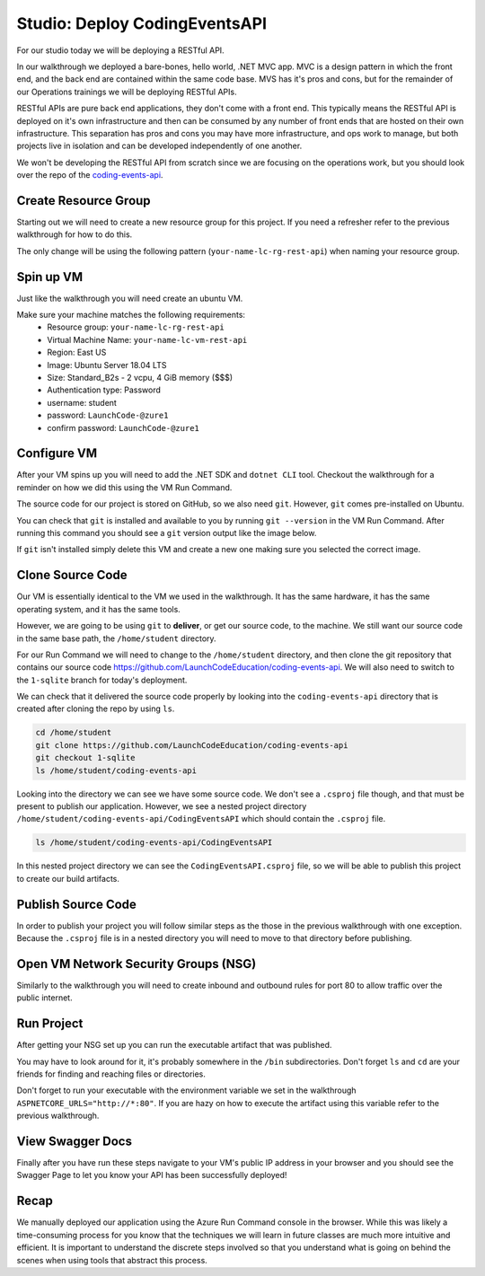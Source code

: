 ==============================
Studio: Deploy CodingEventsAPI
==============================

For our studio today we will be deploying a RESTful API.

In our walkthrough we deployed a bare-bones, hello world, .NET MVC app. MVC is a design pattern in which the front end, and the back end are contained within the same code base. MVS has it's pros and cons, but for the remainder of our Operations trainings we will be deploying RESTful APIs.

RESTful APIs are pure back end applications, they don't come with a front end. This typically means the RESTful API is deployed on it's own infrastructure and then can be consumed by any number of front ends that are hosted on their own infrastructure. This separation has pros and cons you may have more infrastructure, and ops work to manage, but both projects live in isolation and can be developed independently of one another.

We won't be developing the RESTful API from scratch since we are focusing on the operations work, but you should look over the repo of the `coding-events-api <https://github.com/LaunchCodeEducation/coding-events-api>`_. 

Create Resource Group
=====================

Starting out we will need to create a new resource group for this project. If you need a refresher refer to the previous walkthrough for how to do this.

The only change will be using the following pattern (``your-name-lc-rg-rest-api``) when naming your resource group.

Spin up VM
==========

Just like the walkthrough you will need create an ubuntu VM.

Make sure your machine matches the following requirements:
  - Resource group: ``your-name-lc-rg-rest-api``
  - Virtual Machine Name: ``your-name-lc-vm-rest-api``
  - Region: East US
  - Image: Ubuntu Server 18.04 LTS
  - Size: Standard_B2s - 2 vcpu, 4 GiB memory ($$$)
  - Authentication type: Password
  - username: student
  - password: ``LaunchCode-@zure1``
  - confirm password: ``LaunchCode-@zure1``

Configure VM
============

After your VM spins up you will need to add the .NET SDK and ``dotnet CLI`` tool. Checkout the walkthrough for a reminder on how we did this using the VM Run Command.

The source code for our project is stored on GitHub, so we also need ``git``. However, ``git`` comes pre-installed on Ubuntu.

You can check that ``git`` is installed and available to you by running ``git --version`` in the VM Run Command. After running this command you should see a ``git`` version output like the image below.

.. image:: /_static/images/web-apis/studio-run-command-1.png

If ``git`` isn't installed simply delete this VM and create a new one making sure you selected the correct image.

Clone Source Code
=================

Our VM is essentially identical to the VM we used in the walkthrough. It has the same hardware, it has the same operating system, and it has the same tools.

However, we are going to be using ``git`` to **deliver**, or get our source code, to the machine. We still want our source code in the same base path, the ``/home/student`` directory.

For our Run Command we will need to change to the ``/home/student`` directory, and then clone the git repository that contains our source code `https://github.com/LaunchCodeEducation/coding-events-api <https://github.com/LaunchCodeEducation/coding-events-api>`_. We will also need to switch to the ``1-sqlite`` branch for today's deployment.

We can check that it delivered the source code properly by looking into the ``coding-events-api`` directory that is created after cloning the repo by using ``ls``.

.. sourcecode:: bash

   cd /home/student
   git clone https://github.com/LaunchCodeEducation/coding-events-api
   git checkout 1-sqlite
   ls /home/student/coding-events-api

.. image:: /_static/images/web-apis/studio-run-command-2.png

Looking into the directory we can see we have some source code. We don't see a ``.csproj`` file though, and that must be present to publish our application. However, we see a nested project directory ``/home/student/coding-events-api/CodingEventsAPI`` which should contain the ``.csproj`` file.

.. sourcecode::

  ls /home/student/coding-events-api/CodingEventsAPI

.. image:: /_static/images/web-apis/studio-run-command-3.png

In this nested project directory we can see the ``CodingEventsAPI.csproj`` file, so we will be able to publish this project to create our build artifacts.

Publish Source Code
===================

In order to publish your project you will follow similar steps as the those in the previous walkthrough with one exception. Because the ``.csproj`` file is in a nested directory you will need to move to that directory before publishing.

Open VM Network Security Groups (NSG)
=====================================

Similarly to the walkthrough you will need to create inbound and outbound rules for port 80 to allow traffic over the public internet.

Run Project
===========

After getting your NSG set up you can run the executable artifact that was published.

You may have to look around for it, it's probably somewhere in the ``/bin`` subdirectories. Don't forget ``ls`` and ``cd`` are your friends for finding and reaching files or directories.

Don't forget to run your executable with the environment variable we set in the walkthrough ``ASPNETCORE_URLS="http://*:80"``. If you are hazy on how to execute the artifact using this variable refer to the previous walkthrough.

View Swagger Docs
=================

Finally after you have run these steps navigate to your VM's public IP address in your browser and you should see the Swagger Page to let you know your API has been successfully deployed!

.. image:: /_static/images/web-apis/studio-final-screen.png

Recap
=====

We manually deployed our application using the Azure Run Command console in the browser. While this was likely a time-consuming process for you know that the techniques we will learn in future classes are much more intuitive and efficient. It is important to understand the discrete steps involved so that you understand what is going on behind the scenes when using tools that abstract this process. 